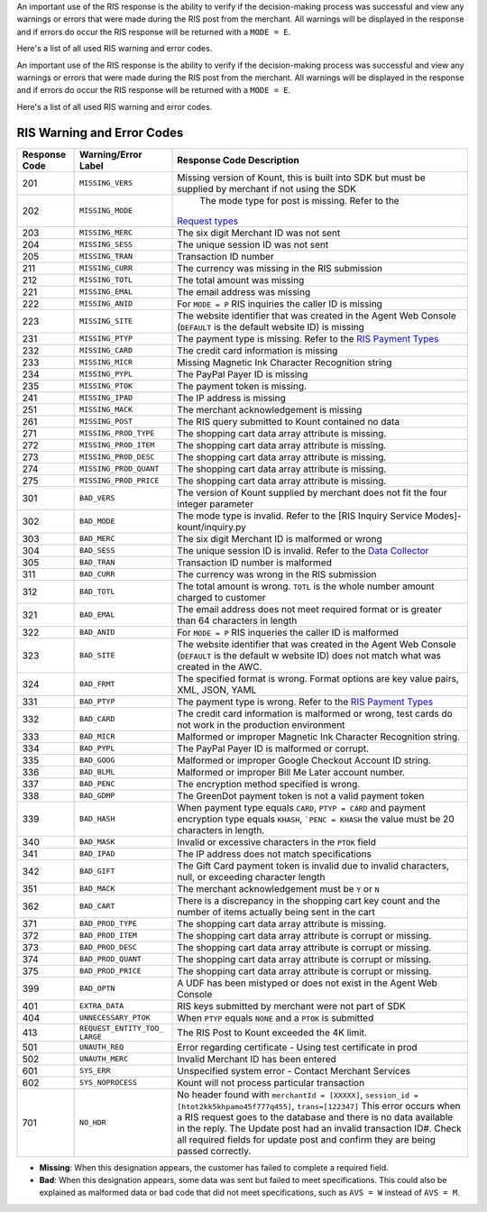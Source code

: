 An important use of the RIS response is the ability to verify if the
decision-making process was successful and view any warnings or errors
that were made during the RIS post from the merchant. All warnings will
be displayed in the response and if errors do occur the RIS response
will be returned with a ``MODE = E``.

Here's a list of all used RIS warning and error codes.

                        
An important use of the RIS response is the ability to verify if the
decision-making process was successful and view any warnings or errors
that were made during the RIS post from the merchant. All warnings will
be displayed in the response and if errors do occur the RIS response
will be returned with a ``MODE = E``.

Here's a list of all used RIS warning and error codes.

RIS Warning and Error Codes
===========================

+---------------+-----------------------+--------------------------------------------------+
| Response Code | Warning/Error Label   | Response Code Description                        |
+===============+=======================+==================================================+
| 201           | ``MISSING_VERS``      | Missing version of Kount, this is built into SDK |
|               |                       | but must be supplied by merchant if not using    |
|               |                       | the SDK                                          |
+---------------+-----------------------+--------------------------------------------------+
| 202           | ``MISSING_MODE``      | The mode type for post is missing. Refer to the  |
|               |                       |`Request types <Request-types-and-Parameters>`__  |
+---------------+-----------------------+--------------------------------------------------+
| 203           | ``MISSING_MERC``      | The six digit Merchant ID was not sent           |
+---------------+-----------------------+--------------------------------------------------+
| 204           | ``MISSING_SESS``      | The unique session ID was not sent               |
+---------------+-----------------------+--------------------------------------------------+
| 205           | ``MISSING_TRAN``      | Transaction ID number                            |
+---------------+-----------------------+--------------------------------------------------+
| 211           | ``MISSING_CURR``      | The currency was missing in the RIS submission   |
+---------------+-----------------------+--------------------------------------------------+
| 212           | ``MISSING_TOTL``      | The total amount was missing                     |
+---------------+-----------------------+--------------------------------------------------+
| 221           | ``MISSING_EMAL``      | The email address was missing                    |
+---------------+-----------------------+--------------------------------------------------+
| 222           | ``MISSING_ANID``      | For ``MODE = P`` RIS inquiries the caller ID is  |
|               |                       | missing                                          |
+---------------+-----------------------+--------------------------------------------------+
| 223           | ``MISSING_SITE``      | The website identifier that was created in the   |
|               |                       | Agent Web Console (``DEFAULT`` is the default    |
|               |                       | website ID) is missing                           |
+---------------+-----------------------+--------------------------------------------------+
| 231           | ``MISSING_PTYP``      | The payment type is missing. Refer to the        |
|               |                       | `RIS Payment Types <PaymentTypes>`__             |
+---------------+-----------------------+--------------------------------------------------+
| 232           | ``MISSING_CARD``      | The credit card information is missing           |
+---------------+-----------------------+--------------------------------------------------+
| 233           | ``MISSING_MICR``      | Missing Magnetic Ink Character Recognition       |
|               |                       | string                                           |
+---------------+-----------------------+--------------------------------------------------+
| 234           | ``MISSING_PYPL``      | The PayPal Payer ID is missing                   |
+---------------+-----------------------+--------------------------------------------------+
| 235           | ``MISSING_PTOK``      | The payment token is missing.                    |
+---------------+-----------------------+--------------------------------------------------+
| 241           | ``MISSING_IPAD``      | The IP address is missing                        |
+---------------+-----------------------+--------------------------------------------------+
| 251           | ``MISSING_MACK``      | The merchant acknowledgement is missing          |
+---------------+-----------------------+--------------------------------------------------+
| 261           | ``MISSING_POST``      | The RIS query submitted to Kount contained no    |
|               |                       | data                                             |
+---------------+-----------------------+--------------------------------------------------+
| 271           | ``MISSING_PROD_TYPE`` | The shopping cart data array attribute is        |
|               |                       | missing.                                         |
+---------------+-----------------------+--------------------------------------------------+
| 272           | ``MISSING_PROD_ITEM`` | The shopping cart data array attribute is        |
|               |                       | missing.                                         |
+---------------+-----------------------+--------------------------------------------------+
| 273           | ``MISSING_PROD_DESC`` | The shopping cart data array attribute is        |
|               |                       | missing.                                         |
+---------------+-----------------------+--------------------------------------------------+
| 274           | ``MISSING_PROD_QUANT``| The shopping cart data array attribute is        |
|               |                       | missing.                                         |
+---------------+-----------------------+--------------------------------------------------+
| 275           | ``MISSING_PROD_PRICE``| The shopping cart data array attribute is        |
|               |                       | missing.                                         |
+---------------+-----------------------+--------------------------------------------------+
| 301           | ``BAD_VERS``          | The version of Kount supplied by merchant does   |
|               |                       | not fit the four integer parameter               |
+---------------+-----------------------+--------------------------------------------------+
| 302           | ``BAD_MODE``          | The mode type is invalid. Refer to the           |
|               |                       | [RIS  Inquiry Service Modes]-kount/inquiry.py    |
+---------------+-----------------------+--------------------------------------------------+
| 303           | ``BAD_MERC``          | The six digit Merchant ID is malformed or wrong  |
+---------------+-----------------------+--------------------------------------------------+
| 304           | ``BAD_SESS``          | The unique session ID is invalid. Refer to the   |
|               |                       | `Data Collector <Kount-Data-Collector>`__        |
+---------------+-----------------------+--------------------------------------------------+
| 305           | ``BAD_TRAN``          | Transaction ID number is malformed               |
+---------------+-----------------------+--------------------------------------------------+
| 311           | ``BAD_CURR``          | The currency was wrong in the RIS submission     |
+---------------+-----------------------+--------------------------------------------------+
| 312           | ``BAD_TOTL``          | The total amount is wrong. ``TOTL`` is the whole |
|               |                       | number amount charged to customer                |
+---------------+-----------------------+--------------------------------------------------+
| 321           | ``BAD_EMAL``          | The email address does not meet required format  |
|               |                       | or is greater than 64 characters in length       |
+---------------+-----------------------+--------------------------------------------------+
| 322           | ``BAD_ANID``          | For ``MODE = P`` RIS inqueries the caller ID is  |
|               |                       | malformed                                        |
+---------------+-----------------------+--------------------------------------------------+
| 323           | ``BAD_SITE``          | The website identifier that was created in the   |
|               |                       | Agent Web Console (``DEFAULT`` is the default w  |
|               |                       | website ID) does not match what was created in   |
|               |                       | the AWC.                                         |
+---------------+-----------------------+--------------------------------------------------+
| 324           | ``BAD_FRMT``          | The specified format is wrong. Format options    |
|               |                       | are key value pairs, XML, JSON, YAML             |
+---------------+-----------------------+--------------------------------------------------+
| 331           | ``BAD_PTYP``          | The payment type is wrong. Refer to the          |
|               |                       | `RIS Payment Types <PaymentTypes>`__             |
+---------------+-----------------------+--------------------------------------------------+
| 332           | ``BAD_CARD``          | The credit card information is malformed or      |
|               |                       | wrong, test cards do not work in the production  |
|               |                       | environment                                      |
+---------------+-----------------------+--------------------------------------------------+
| 333           | ``BAD_MICR``          | Malformed or improper Magnetic Ink Character     |
|               |                       | Recognition string.                              |
+---------------+-----------------------+--------------------------------------------------+
| 334           | ``BAD_PYPL``          | The PayPal Payer ID is malformed or corrupt.     |
+---------------+-----------------------+--------------------------------------------------+
| 335           | ``BAD_GOOG``          | Malformed or improper Google Checkout Account ID |
|               |                       | string.                                          |
+---------------+-----------------------+--------------------------------------------------+
| 336           | ``BAD_BLML``          | Malformed or improper Bill Me Later account      |
|               |                       | number.                                          |
+---------------+-----------------------+--------------------------------------------------+
| 337           | ``BAD_PENC``          | The encryption method specified is wrong.        |
|               |                       |                                                  |
+---------------+-----------------------+--------------------------------------------------+
| 338           | ``BAD_GDMP``          | The GreenDot payment token is not a valid        |
|               |                       | payment token                                    |
+---------------+-----------------------+--------------------------------------------------+
| 339           | ``BAD_HASH``          | When payment type equals ``CARD``,               |
|               |                       | ``PTYP = CARD`` and payment encryption type      |
|               |                       | equals ``KHASH``, ```PENC = KHASH`` the value    |
|               |                       | must be 20 characters in length.                 |
+---------------+-----------------------+--------------------------------------------------+
| 340           | ``BAD_MASK``          | Invalid or excessive characters in the ``PTOK``  |
|               |                       | field                                            |
+---------------+-----------------------+--------------------------------------------------+
| 341           | ``BAD_IPAD``          | The IP address does not match specifications     |
+---------------+-----------------------+--------------------------------------------------+
| 342           | ``BAD_GIFT``          | The Gift Card payment token is invalid due to    |
|               |                       | invalid characters, null, or exceeding character |
|               |                       | length                                           |
+---------------+-----------------------+--------------------------------------------------+
| 351           | ``BAD_MACK``          | The merchant acknowledgement must be ``Y`` or    |
|               |                       | ``N``                                            |
+---------------+-----------------------+--------------------------------------------------+
| 362           | ``BAD_CART``          | There is a discrepancy in the shopping cart key  |
|               |                       | count and the number of items actually being     |
|               |                       | sent in the cart                                 |
+---------------+-----------------------+--------------------------------------------------+
| 371           | ``BAD_PROD_TYPE``     | The shopping cart data array attribute is        |
|               |                       | missing.                                         |
+---------------+-----------------------+--------------------------------------------------+
| 372           | ``BAD_PROD_ITEM``     | The shopping cart data array attribute is        |
|               |                       | corrupt or missing.                              |
+---------------+-----------------------+--------------------------------------------------+
| 373           | ``BAD_PROD_DESC``     | The shopping cart data array attribute is        |
|               |                       | corrupt or missing.                              |
+---------------+-----------------------+--------------------------------------------------+
| 374           | ``BAD_PROD_QUANT``    | The shopping cart data array attribute is        |
|               |                       | corrupt or missing.                              |
+---------------+-----------------------+--------------------------------------------------+
| 375           | ``BAD_PROD_PRICE``    | The shopping cart data array attribute is        |
|               |                       | corrupt or missing.                              |
+---------------+-----------------------+--------------------------------------------------+
| 399           | ``BAD_OPTN``          | A UDF has been mistyped or does not exist in the |
|               |                       | Agent Web Console                                |
+---------------+-----------------------+--------------------------------------------------+
| 401           | ``EXTRA_DATA``        | RIS keys submitted by merchant were not part of  |
|               |                       | SDK                                              |
+---------------+-----------------------+--------------------------------------------------+
| 404           | ``UNNECESSARY_PTOK``  | When ``PTYP`` equals ``NONE`` and a ``PTOK`` is  |
|               |                       | submitted                                        |
+---------------+-----------------------+--------------------------------------------------+
| 413           | ``REQUEST_ENTITY_TOO_ | The RIS Post to Kount exceeded the 4K limit.     |
|               | LARGE``               |                                                  |
+---------------+-----------------------+--------------------------------------------------+
| 501           | ``UNAUTH_REQ``        | Error regarding certificate - Using test         |
|               |                       | certificate in prod                              |
+---------------+-----------------------+--------------------------------------------------+
| 502           | ``UNAUTH_MERC``       | Invalid Merchant ID has been entered             |
+---------------+-----------------------+--------------------------------------------------+
| 601           | ``SYS_ERR``           | Unspecified system error - Contact Merchant      |
|               |                       | Services                                         |
+---------------+-----------------------+--------------------------------------------------+
| 602           | ``SYS_NOPROCESS``     | Kount will not process particular transaction    |
+---------------+-----------------------+--------------------------------------------------+
| 701           | ``NO_HDR``            | No header found with ``merchantId = [XXXXX]``,   |
|               |                       | ``session_id = [htot2kk5khpamo45f777q455]``,     |
|               |                       | ``trans=[122347]`` This error occurs when a RIS  |
|               |                       | request goes to the database and there is no     |
|               |                       | data available in the reply. The Update post had |
|               |                       | an invalid transaction ID#. Check all required   |
|               |                       | fields for update post and confirm they are      |
|               |                       | being passed correctly.                          |
+---------------+-----------------------+--------------------------------------------------+

-  **Missing**: When this designation appears, the customer has failed
   to complete a required field.
-  **Bad**: When this designation appears, some data was sent but failed
   to meet specifications. This could also be explained as malformed
   data or bad code that did not meet specifications, such as
   ``AVS = W`` instead of ``AVS = M``.
